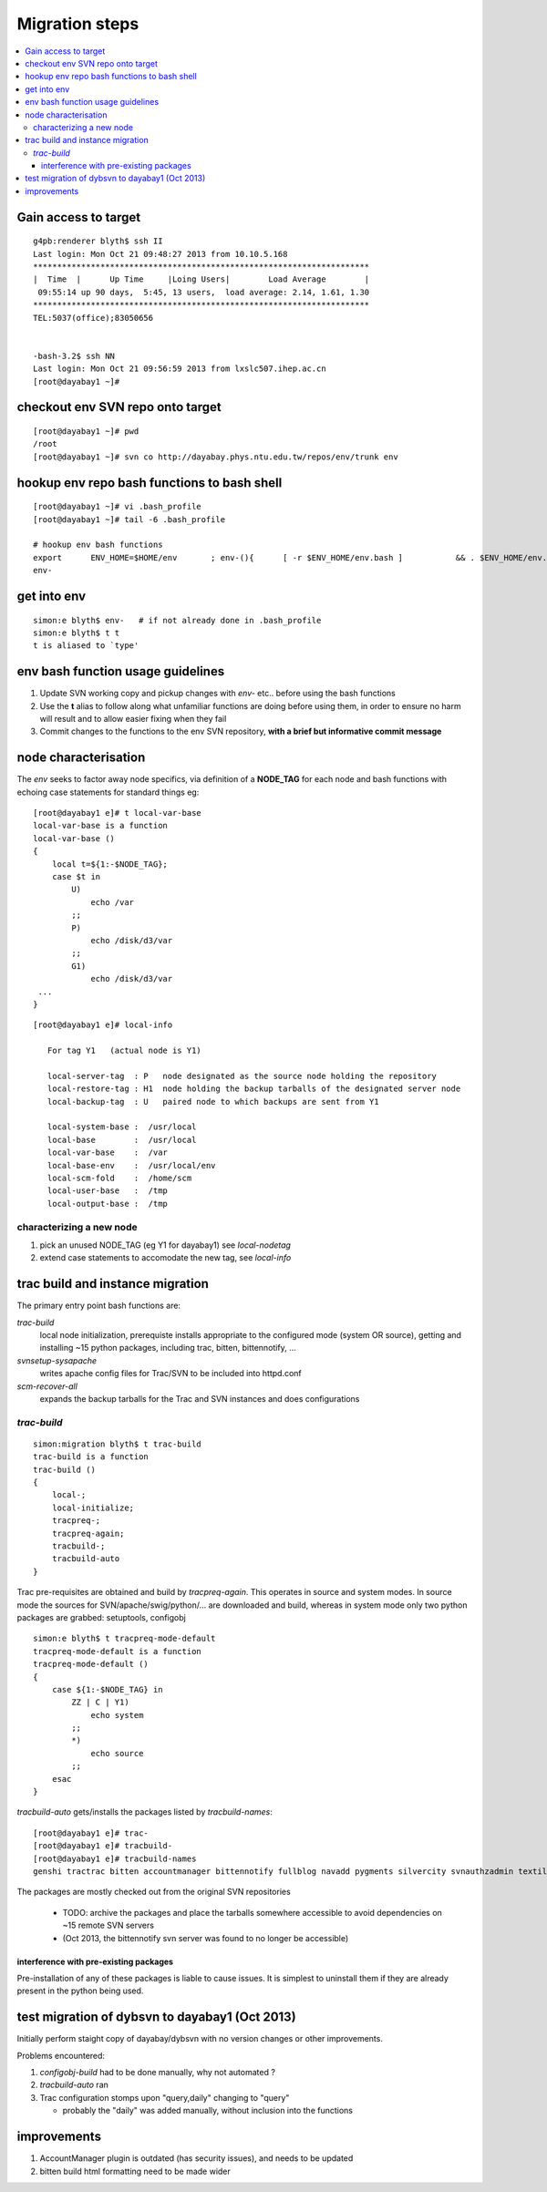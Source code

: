 Migration steps
================

.. contents:: :local:

Gain access to target
-----------------------

::

    g4pb:renderer blyth$ ssh II
    Last login: Mon Oct 21 09:48:27 2013 from 10.10.5.168
    **********************************************************************
    |  Time  |      Up Time     |Loing Users|        Load Average        |
     09:55:14 up 90 days,  5:45, 13 users,  load average: 2.14, 1.61, 1.30
    **********************************************************************
    TEL:5037(office);83050656


    -bash-3.2$ ssh NN
    Last login: Mon Oct 21 09:56:59 2013 from lxslc507.ihep.ac.cn
    [root@dayabay1 ~]# 


checkout env SVN repo onto target 
-----------------------------------

::

    [root@dayabay1 ~]# pwd
    /root
    [root@dayabay1 ~]# svn co http://dayabay.phys.ntu.edu.tw/repos/env/trunk env


hookup env repo bash functions to bash shell
-----------------------------------------------

::

    [root@dayabay1 ~]# vi .bash_profile
    [root@dayabay1 ~]# tail -6 .bash_profile

    # hookup env bash functions
    export      ENV_HOME=$HOME/env       ; env-(){      [ -r $ENV_HOME/env.bash ]           && . $ENV_HOME/env.bash            && env-env $* ; }
    env-


get into env
--------------

::

    simon:e blyth$ env-   # if not already done in .bash_profile
    simon:e blyth$ t t 
    t is aliased to `type'


env bash function usage guidelines
------------------------------------

#. Update SVN working copy and pickup changes with `env-` etc.. before using the bash functions
#. Use the **t** alias to follow along what unfamiliar functions are doing before 
   using them, in order to ensure no harm will result and to allow easier fixing when they fail 
#. Commit changes to the functions to the env SVN repository, **with a brief but informative commit message**


node characterisation
-----------------------

The `env` seeks to factor away node specifics, via definition of 
a **NODE_TAG** for each node and bash functions with echoing case statements 
for standard things eg::

    [root@dayabay1 e]# t local-var-base
    local-var-base is a function
    local-var-base () 
    { 
        local t=${1:-$NODE_TAG};
        case $t in 
            U)
                echo /var
            ;;
            P)
                echo /disk/d3/var
            ;;
            G1)
                echo /disk/d3/var
     ...
    }

::

    [root@dayabay1 e]# local-info

       For tag Y1   (actual node is Y1) 

       local-server-tag  : P   node designated as the source node holding the repository
       local-restore-tag : H1  node holding the backup tarballs of the designated server node 
       local-backup-tag  : U   paired node to which backups are sent from Y1  

       local-system-base :  /usr/local
       local-base        :  /usr/local
       local-var-base    :  /var
       local-base-env    :  /usr/local/env
       local-scm-fold    :  /home/scm
       local-user-base   :  /tmp
       local-output-base :  /tmp


characterizing a new node
~~~~~~~~~~~~~~~~~~~~~~~~~~~~~

#. pick an unused NODE_TAG (eg Y1 for dayabay1) see `local-nodetag`
#. extend case statements to accomodate the new tag, see `local-info`


trac build and instance migration
-----------------------------------

The primary entry point bash functions are:

`trac-build`
       local node initialization, 
       prerequiste installs appropriate to the configured mode (system OR source),
       getting and installing ~15 python packages, including trac, bitten, bittennotify, ... 

`svnsetup-sysapache`
       writes apache config files for Trac/SVN to be included into httpd.conf

`scm-recover-all`
       expands the backup tarballs for the Trac and SVN instances and does configurations


`trac-build`
~~~~~~~~~~~~~~~
    
::


    simon:migration blyth$ t trac-build  
    trac-build is a function
    trac-build () 
    { 
        local-;
        local-initialize;
        tracpreq-;
        tracpreq-again;
        tracbuild-;
        tracbuild-auto
    }


Trac pre-requisites are obtained and build by `tracpreq-again`. This operates in source and system modes.
In source mode the sources for SVN/apache/swig/python/... are downloaded and build, whereas in 
system mode only two python packages are grabbed: setuptools, configobj 

::

    simon:e blyth$ t tracpreq-mode-default
    tracpreq-mode-default is a function
    tracpreq-mode-default () 
    { 
        case ${1:-$NODE_TAG} in 
            ZZ | C | Y1)
                echo system
            ;;
            *)
                echo source
            ;;
        esac
    }



`tracbuild-auto` gets/installs the packages listed by `tracbuild-names`::

    [root@dayabay1 e]# trac-
    [root@dayabay1 e]# tracbuild-
    [root@dayabay1 e]# tracbuild-names
    genshi tractrac bitten accountmanager bittennotify fullblog navadd pygments silvercity svnauthzadmin textile tracdoxygen tracnav tractags tractoc


The packages are mostly checked out from the original SVN repositories 

  * TODO: archive the packages and place the tarballs somewhere accessible to avoid dependencies on ~15 remote SVN servers
  * (Oct 2013, the bittennotify svn server was found to no longer be accessible)


interference with pre-existing packages
^^^^^^^^^^^^^^^^^^^^^^^^^^^^^^^^^^^^^^^^

Pre-installation of any of these packages is liable to cause issues.  It is simplest to 
uninstall them if they are already present in the python being used.


test migration of dybsvn to dayabay1 (Oct 2013)
-------------------------------------------------

Initially perform staight copy of dayabay/dybsvn with no version changes or other improvements.

Problems encountered:

#. `configobj-build` had to be done manually, why not automated ?
#. `tracbuild-auto` ran 
#. Trac configuration stomps upon  "query,daily" changing to "query"

   * probably the "daily" was added manually, without inclusion into the functions


improvements
---------------

#. AccountManager plugin is outdated (has security issues), and needs to be updated
#. bitten build html formatting need to be made wider


